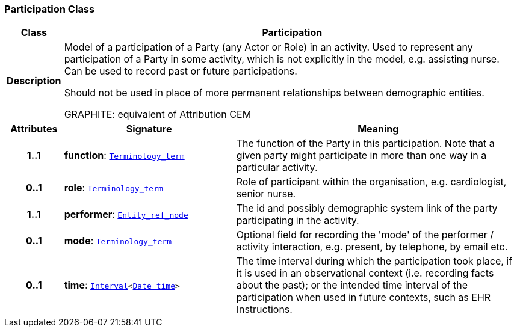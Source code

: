 === Participation Class

[cols="^1,3,5"]
|===
h|*Class*
2+^h|*Participation*

h|*Description*
2+a|Model of a participation of a Party (any Actor or Role) in an activity.  Used to represent any participation of a Party in some activity, which is not  explicitly in the model, e.g. assisting nurse. Can be used to record past or  future participations.

Should not be used in place of more permanent relationships between demographic entities.

GRAPHITE: equivalent of Attribution CEM

h|*Attributes*
^h|*Signature*
^h|*Meaning*

h|*1..1*
|*function*: `<<_terminology_term_class,Terminology_term>>`
a|The function of the Party in this participation. Note that a given party might participate in more than one way in a particular activity.

h|*0..1*
|*role*: `<<_terminology_term_class,Terminology_term>>`
a|Role of participant within the organisation, e.g. cardiologist, senior nurse.

h|*1..1*
|*performer*: `<<_entity_ref_node_class,Entity_ref_node>>`
a|The id and possibly demographic system link of the party participating in the activity.

h|*0..1*
|*mode*: `<<_terminology_term_class,Terminology_term>>`
a|Optional field for recording the 'mode' of the performer / activity interaction, e.g. present, by telephone, by email etc.

h|*0..1*
|*time*: `<<_interval_class,Interval>><<<_date_time_class,Date_time>>>`
a|The time interval during which the participation took place, if it is used in an observational context (i.e. recording facts about the past); or the intended time interval of the participation when used in future contexts, such as EHR Instructions.
|===

